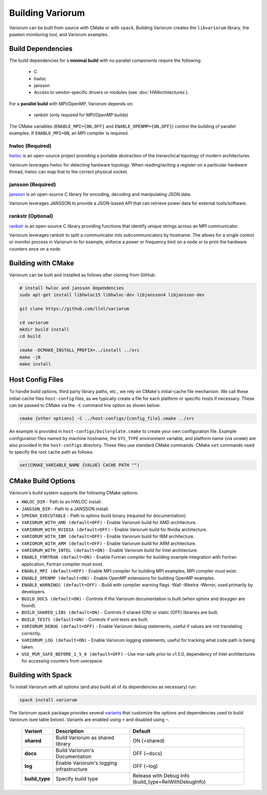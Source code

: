 .. # Copyright 2019-2022 Lawrence Livermore National Security, LLC and other
   # Variorum Project Developers. See the top-level LICENSE file for details.
   #
   # SPDX-License-Identifier: MIT

###################
 Building Variorum
###################

Variorum can be built from source with CMake or with ``spack``. Building Variorum creates the
``libvariorum`` library, the ``powmon`` monitoring tool, and Variorum examples.

********************
 Build Dependencies
********************

The build dependencies for a **minimal build** with no parallel components require the following:

   -  C
   -  hwloc
   -  jansson
   -  Access to vendor-specific drivers or modules (see :doc:`HWArchitectures`).

For a **parallel build** with MPI/OpenMP, Variorum depends on:

   -  rankstr (only required for MPI/OpenMP builds)

The CMake variables (``ENABLE_MPI={ON,OFF}`` and ``ENABLE_OPENMP={ON,OFF}``) control
the building of parallel examples. If ``ENABLE_MPI=ON``, an MPI compiler is
required.


hwloc (Required)
================

`hwloc <https://www.open-mpi.org/projects/hwloc/>`_ is an open-source project
providing a portable abstraction of the hierarchical topology of modern
architectures.

Variorum leverages hwloc for detecting hardware topology. When reading/writing
a register on a particular hardware thread, hwloc can map that to the correct
physical socket.

jansson (Required)
==================

`jansson <https://digip.org/jansson/>`_ is an open-source C library for
encoding, decoding and manipulating JSON data.

Variorum leverages JANSSON to provide a JSON-based API that can retrieve power
data for external tools/software.

rankstr (Optional)
==================

`rankstr <https://github.com/ECP-VeloC/rankstr>`_ is an open-source C library
providing functions that identify unique strings across an MPI communicator.

Variorum leverages rankstr to split a communicator into subcommunicators by
hostname. The allows for a single control or monitor process in Variorum to
for example, enforce a power or frequency limit on a node or to print the
hardware counters once on a node.

********************
 Building with CMake
********************

Variorum can be built and installed as follows after cloning from GitHub:

.. code:: bash

   # install hwloc and jansson dependencies
   sudo apt-get install libhwloc15 libhwloc-dev libjansson4 libjansson-dev

   git clone https://github.com/llnl/variorum

   cd variorum
   mkdir build install
   cd build

   cmake -DCMAKE_INSTALL_PREFIX=../install ../src
   make -j8
   make install

******************
 Host Config Files
******************

To handle build options, third party library paths, etc., we rely on CMake's
initial-cache file mechanism. We call these initial-cache files ``host-config`` files,
as we typically create a file for each platform or specific hosts if necessary.
These can be passed to CMake via the ``-C`` command line option as shown below:

.. code:: bash

   cmake {other options} -C ../host-configs/{config_file}.cmake ../src

An example is provided in ``host-configs/boilerplate.cmake`` to create your own
configuration file. Example configuration files named by machine hostname, the
``SYS_TYPE`` environment variable, and platform name (via ``uname``) are also
provided in the ``host-configs`` directory. These files use standard CMake
commands. CMake ``set`` commands need to specify the root cache path as
follows:

.. code:: cmake

   set(CMAKE_VARIABLE_NAME {VALUE} CACHE PATH "")

********************
 CMake Build Options
********************

Variorum's build system supports the following CMake options:

-  ``HWLOC_DIR`` - Path to an HWLOC install.

-  ``JANSSON_DIR`` - Path to a JANSSON install.

-  ``SPHINX_EXECUTABLE`` - Path to sphinx-build binary (required for
   documentation).

-  ``VARIORUM_WITH_AMD (default=OFF)`` - Enable Variorum build for AMD architecture.

-  ``VARIORUM_WITH_NVIDIA (default=OFF)`` - Enable Variorum build for Nvidia architecture.

-  ``VARIORUM_WITH_IBM (default=OFF)`` - Enable Variorum build for IBM architecture.

-  ``VARIORUM_WITH_ARM (default=OFF)`` - Enable Variorum build for ARM architecture.

-  ``VARIORUM_WITH_INTEL (default=ON)`` - Enable Variorum build for Intel architecture.

-  ``ENABLE_FORTRAN (default=ON)`` - Enable Fortran compiler for building example
   integration with Fortran application, Fortran compiler must exist.

-  ``ENABLE_MPI (default=OFF)`` - Enable MPI compiler for building MPI examples, MPI compiler
   must exist.

-  ``ENABLE_OPENMP (default=ON)`` - Enable OpenMP extensions for building OpenMP examples.

-  ``ENABLE_WARNINGS (default=OFF)`` - Build with compiler warning flags -Wall -Wextra
   -Werror, used primarily by developers.

-  ``BUILD_DOCS (default=ON)`` - Controls if the Variorum documentation is built (when
   sphinx and doxygen are found).

-  ``BUILD_SHARED_LIBS (default=ON)`` - Controls if shared (ON) or static (OFF) libraries
   are built.

-  ``BUILD_TESTS (default=ON)`` - Controls if unit tests are built.

-  ``VARIORUM_DEBUG (default=OFF)`` - Enable Variorum debug statements, useful if values are
   not translating correctly.

-  ``VARIORUM_LOG (default=ON)`` - Enable Variorum logging statements, useful for tracking
   what code path is being taken.

-  ``USE_MSR_SAFE_BEFORE_1_5_0 (default=OFF)`` - Use msr-safe prior to v1.5.0, dependency of
   Intel architectures for accessing counters from userspace.

*********************
 Building with Spack
*********************

To install Variorum with all options (and also build all of its dependencies as
necessary) run:

.. code:: bash

   spack install variorum

The Variorum spack package provides several `variants
<http://spack.readthedocs.io/en/latest/basic_usage.html#specs-dependencies>`_
that customize the options and dependencies used to build Variorum (see table below).
Variants are enabled using ``+`` and disabled using ``~``.

   +----------------+----------------------------------------+------------------------------+
   | Variant        | Description                            | Default                      |
   +================+========================================+==============================+
   | **shared**     | Build Variorum as shared library       | ON (+shared)                 |
   +----------------+----------------------------------------+------------------------------+
   | **docs**       | Build Variorum's Documentation         | OFF (~docs)                  |
   +----------------+----------------------------------------+------------------------------+
   | **log**        | Enable Variorum's logging              | OFF (~log)                   |
   |                | infrastructure                         |                              |
   +----------------+----------------------------------------+------------------------------+
   | **build_type** | Specify build type                     | Release with Debug Info      |
   |                |                                        | (build_type=RelWithDebugInfo)|
   +----------------+----------------------------------------+------------------------------+

